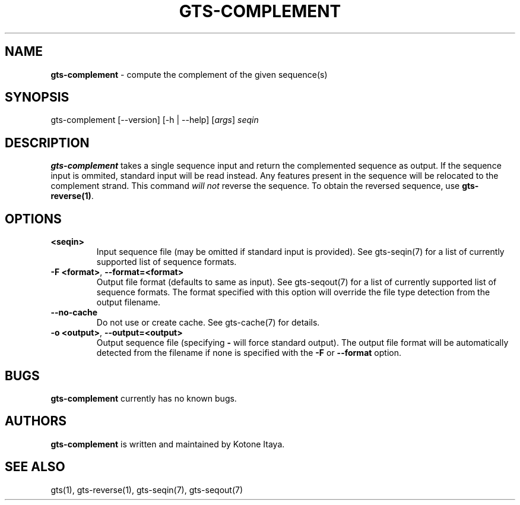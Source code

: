 .\" generated with Ronn/v0.7.3
.\" http://github.com/rtomayko/ronn/tree/0.7.3
.
.TH "GTS\-COMPLEMENT" "1" "October 2020" "" ""
.
.SH "NAME"
\fBgts\-complement\fR \- compute the complement of the given sequence(s)
.
.SH "SYNOPSIS"
gts\-complement [\-\-version] [\-h | \-\-help] [\fIargs\fR] \fIseqin\fR
.
.SH "DESCRIPTION"
\fBgts\-complement\fR takes a single sequence input and return the complemented sequence as output\. If the sequence input is ommited, standard input will be read instead\. Any features present in the sequence will be relocated to the complement strand\. This command \fIwill not\fR reverse the sequence\. To obtain the reversed sequence, use \fBgts\-reverse(1)\fR\.
.
.SH "OPTIONS"
.
.TP
\fB<seqin>\fR
Input sequence file (may be omitted if standard input is provided)\. See gts\-seqin(7) for a list of currently supported list of sequence formats\.
.
.TP
\fB\-F <format>\fR, \fB\-\-format=<format>\fR
Output file format (defaults to same as input)\. See gts\-seqout(7) for a list of currently supported list of sequence formats\. The format specified with this option will override the file type detection from the output filename\.
.
.TP
\fB\-\-no\-cache\fR
Do not use or create cache\. See gts\-cache(7) for details\.
.
.TP
\fB\-o <output>\fR, \fB\-\-output=<output>\fR
Output sequence file (specifying \fB\-\fR will force standard output)\. The output file format will be automatically detected from the filename if none is specified with the \fB\-F\fR or \fB\-\-format\fR option\.
.
.SH "BUGS"
\fBgts\-complement\fR currently has no known bugs\.
.
.SH "AUTHORS"
\fBgts\-complement\fR is written and maintained by Kotone Itaya\.
.
.SH "SEE ALSO"
gts(1), gts\-reverse(1), gts\-seqin(7), gts\-seqout(7)
